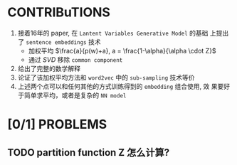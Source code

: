 * CONTRIBuTIONS
  1. 接着16年的 paper, 在 ~Lantent Variables Generative Model~ 的基础
     上提出了 ~sentence embeddings~ 技术
     - 加权平均 $\frac{a}{p(w)+a}, a = \frac{1-\alpha}{\alpha \cdot Z}$
     - 通过 $SVD$ 移除 ~common component~
  2. 给出了完整的数学解释
  3. 论证了该加权平均方法和 ~word2vec~ 中的 ~sub-sampling~ 技术等价
  4. 上述两个点可以和任何其他的方式训练得到的 ~embedding~ 组合使用, 效
     果要好于简单求平均，或者是复杂的 ~NN model~
     
* [0/1] PROBLEMS
** TODO partition function Z 怎么计算?
